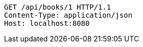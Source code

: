 [source,http,options="nowrap"]
----
GET /api/books/1 HTTP/1.1
Content-Type: application/json
Host: localhost:8080

----
